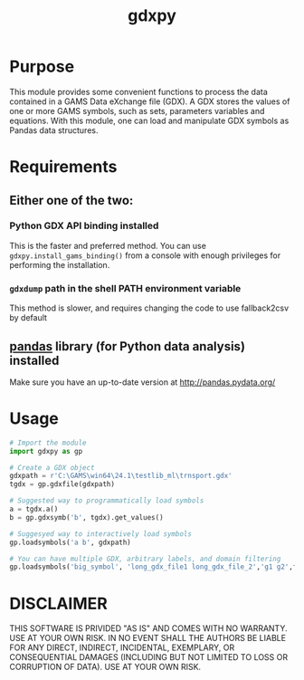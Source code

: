 #+TITLE: gdxpy
#+OPTIONS: toc:nil h:1

* Purpose

This module provides some convenient functions to process the data contained in a GAMS Data eXchange file (GDX). A GDX stores the values of one or more GAMS symbols, such as sets, parameters variables and equations. With this module, one can load and manipulate GDX symbols as Pandas data structures.

* Requirements
** Either one of the two:
*** Python GDX API binding installed
This is the faster and preferred method. You can use ~gdxpy.install_gams_binding()~ from a console with enough privileges for performing the installation.
*** ~gdxdump~ path in the shell PATH environment variable
This method is slower, and requires changing the code to use fallback2csv by default
** [[http://pandas.pydata.org/][pandas]] library (for Python data analysis) installed
Make sure you have an up-to-date version at [[http://pandas.pydata.org/]]

* Usage

#+BEGIN_SRC python
  # Import the module
  import gdxpy as gp
  
  # Create a GDX object
  gdxpath = r'C:\GAMS\win64\24.1\testlib_ml\trnsport.gdx'
  tgdx = gp.gdxfile(gdxpath)
  
  # Suggested way to programmatically load symbols
  a = tgdx.a()
  b = gp.gdxsymb('b', tgdx).get_values()
  
  # Suggesyed way to interactively load symbols
  gp.loadsymbols('a b', gdxpath)
  
  # You can have multiple GDX, arbitrary labels, and domain filtering
  gp.loadsymbols('big_symbol', 'long_gdx_file1 long_gdx_file_2','g1 g2',filt='interesting_element')
#+END_SRC

* DISCLAIMER

THIS SOFTWARE IS PRIVIDED "AS IS" AND COMES WITH NO WARRANTY. USE AT YOUR OWN RISK. IN NO EVENT SHALL THE AUTHORS BE LIABLE FOR ANY DIRECT, INDIRECT, INCIDENTAL, EXEMPLARY, OR CONSEQUENTIAL DAMAGES (INCLUDING BUT NOT LIMITED TO LOSS OR CORRUPTION OF DATA). USE AT YOUR OWN RISK.
